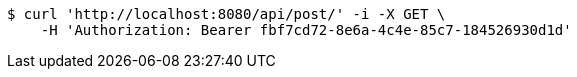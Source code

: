 [source,bash]
----
$ curl 'http://localhost:8080/api/post/' -i -X GET \
    -H 'Authorization: Bearer fbf7cd72-8e6a-4c4e-85c7-184526930d1d'
----